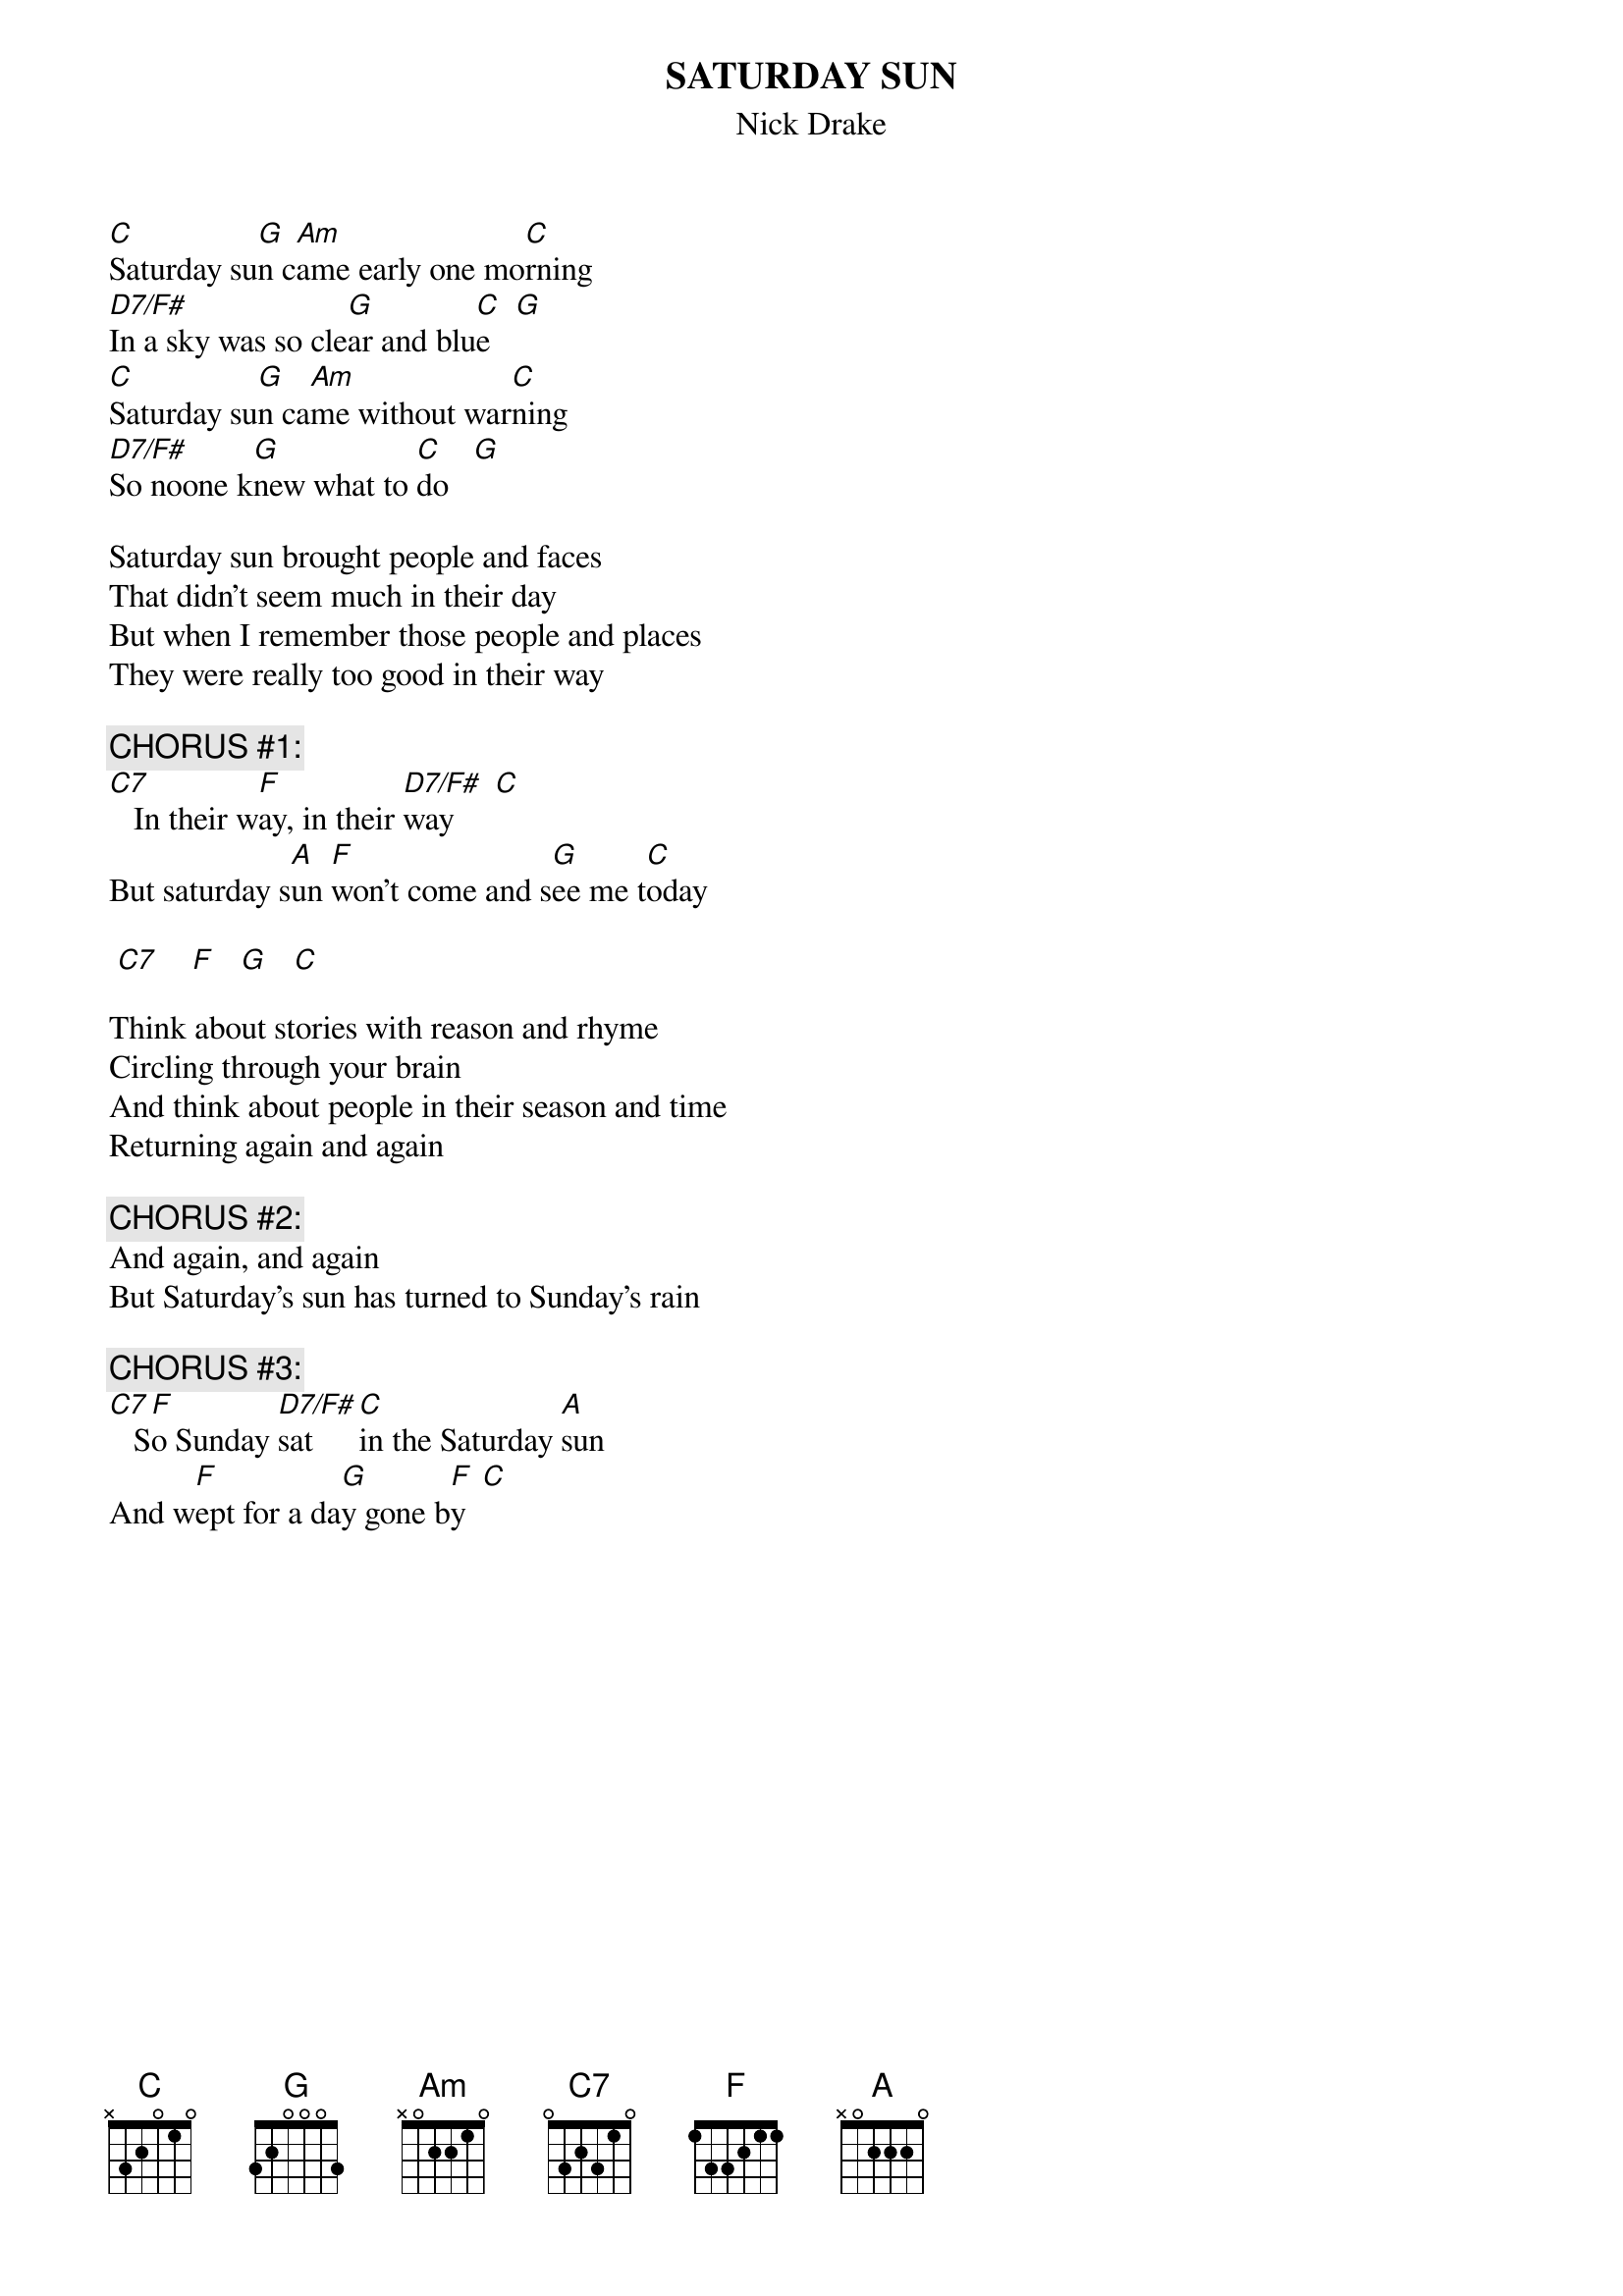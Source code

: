 # From: Harlan L Thompson <harlant@uhunix.uhcc.Hawaii.Edu>
{t:SATURDAY SUN}
{st:Nick Drake}

[C]Saturday su[G]n c[Am]ame early one mo[C]rning
[D7/F#]In a sky was so cle[G]ar and blu[C]e   [G] 
[C]Saturday su[G]n ca[Am]me without war[C]ning
[D7/F#]So noone k[G]new what to [C]do   [G] 

Saturday sun brought people and faces
That didn't seem much in their day
But when I remember those people and places
They were really too good in their way

{c:CHORUS #1:}
[C7]   In their w[F]ay, in their [D7/F#]way     [C]  
But saturday s[A]un [F]won't come and s[G]ee me t[C]oday

 [C7]    [F]   [G]   [C]  

Think about stories with reason and rhyme
Circling through your brain
And think about people in their season and time
Returning again and again

{c:CHORUS #2:}
And again, and again
But Saturday's sun has turned to Sunday's rain

{c:CHORUS #3:}
[C7]   S[F]o Sunday [D7/F#]sat   [C]in the Saturday [A]sun
And w[F]ept for a da[G]y gone b[F]y  [C] 
#
# NOTE: Gads- a Nick Drake tune in standard tuning and easy to play!  
# What's wrong!  Since this is an approximation of a piano part we know for 
# once that certainly the song must be in standard tuning.
# (from Five Leaves Left, 1969)
